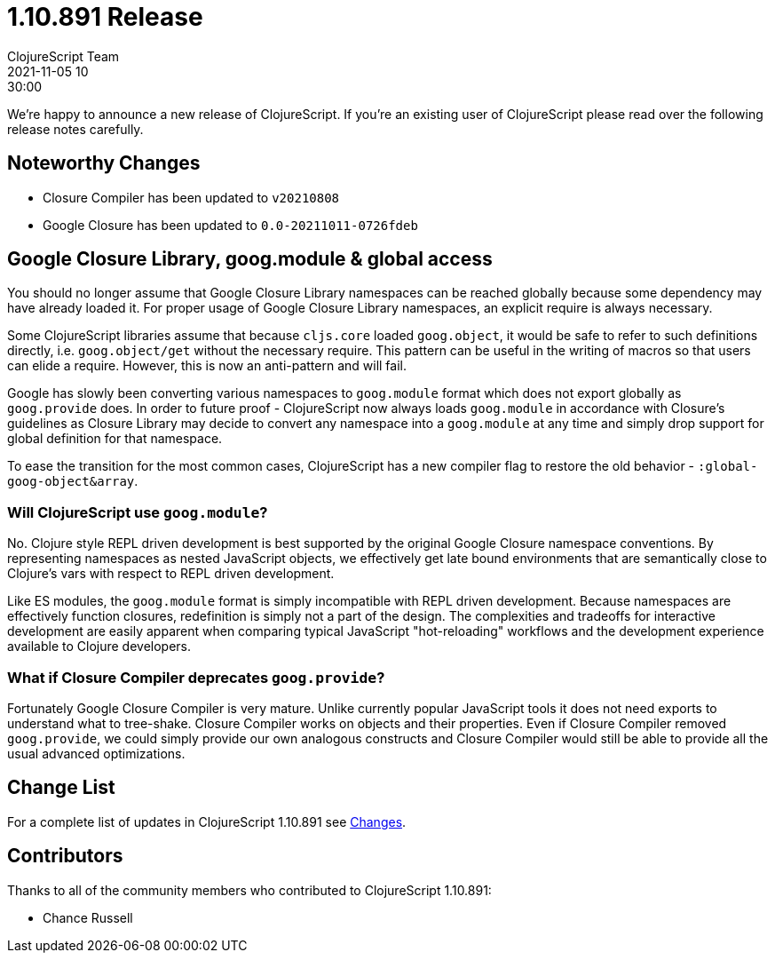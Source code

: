 = 1.10.891 Release
ClojureScript Team
2021-11-05 10:30:00
:jbake-type: post

ifdef::env-github,env-browser[:outfilesuffix: .adoc]

We're happy to announce a new release of ClojureScript. If you're an existing
user of ClojureScript please read over the following release notes carefully.

## Noteworthy Changes

* Closure Compiler has been updated to `v20210808`
* Google Closure has been updated to `0.0-20211011-0726fdeb`

## Google Closure Library, goog.module & global access

You should no longer assume that Google Closure Library namespaces can be
reached globally because some dependency may have already loaded it. For
proper usage of Google Closure Library namespaces, an explicit require is always
necessary.

Some ClojureScript libraries assume that because `cljs.core` loaded `goog.object`,
it would be safe to refer to such definitions directly, i.e. `goog.object/get` without the necessary
require. This pattern can be useful in the writing of macros so that users can
elide a require. However, this is now an anti-pattern and will
fail.

Google has slowly been converting various namespaces to `goog.module`
format which does not export globally as `goog.provide` does. In order to future
proof - ClojureScript now always loads `goog.module` in accordance with
Closure's guidelines as Closure Library may decide to convert any namespace into
a `goog.module` at any time and simply drop support for global definition for that
namespace.

To ease the transition for the most common cases, ClojureScript has a new
compiler flag to restore the old behavior - `:global-goog-object&array`.

### Will ClojureScript use `goog.module`?

No. Clojure style REPL driven development is best supported by the original
Google Closure namespace conventions. By representing namespaces as nested
JavaScript objects, we effectively get late bound environments that are
semantically close to Clojure's vars with respect to REPL driven development.

Like ES modules, the `goog.module` format is simply incompatible with REPL driven
development. Because namespaces are effectively function closures, redefinition
is simply not a part of the design. The complexities and tradeoffs for interactive
development are easily apparent when comparing typical JavaScript "hot-reloading"
workflows and the development experience available to Clojure developers.

### What if Closure Compiler deprecates `goog.provide`?

Fortunately Google Closure Compiler is very mature. Unlike currently popular JavaScript
tools it does not need exports to understand what to tree-shake. Closure Compiler
works on objects and their properties. Even if Closure Compiler removed `goog.provide`,
we could simply provide our own analogous constructs and Closure Compiler would
still be able to provide all the usual advanced optimizations.

## Change List

For a complete list of updates in ClojureScript 1.10.891 see
https://github.com/clojure/clojurescript/blob/master/changes.md#1.10.891[Changes].

## Contributors

Thanks to all of the community members who contributed to ClojureScript 1.10.891:

* Chance Russell
